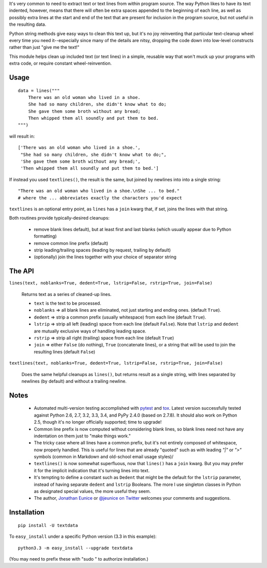 It's very common to need to extract text or text lines from within
program source. The way Python likes to have its text indented,
however, means that there will often be extra spaces appended to
the beginning of each line, as well as possibly extra lines at the
start and end of the text that are present for inclusion in the program
source, but not useful in the resulting data.

Python string methods give easy ways to clean this text up, but
it's no joy reinventing that particular text-cleanup wheel every
time you need it--especially since many of the details are nitsy,
dropping the code down into low-level constructs rather than
just "give me the text!"

This module helps clean up included text (or text lines) in a simple,
reusable way that won't muck up your programs with extra code, or
require constant wheel-reinvention.

Usage
=====

::

    data = lines("""
        There was an old woman who lived in a shoe.
        She had so many children, she didn't know what to do;
        She gave them some broth without any bread;
        Then whipped them all soundly and put them to bed.
    """)

will result in::

    ['There was an old woman who lived in a shoe.',
     "She had so many children, she didn't know what to do;",
     'She gave them some broth without any bread;',
     'Then whipped them all soundly and put them to bed.']

If instead you used ``textlines()``, the result is the same, but
joined by newlines into into a single string::

    "There was an old woman who lived in a shoe.\nShe ... to bed."
    # where the ... abbreviates exactly the characters you'd expect

``textlines`` is an optional entry point, as ``lines`` has a ``join``
kwarg that, if set, joins the lines with that string.

Both routines provide  typically-desired cleanups:

  * remove blank lines default), but at least first and last blanks
    (which usually appear due to Python formatting)
  * remove common line prefix (default)
  * strip leading/trailing spaces (leading by request, trailing by default)
  * (optionally) join the lines together with your choice of separator string

The API
=======

``lines(text, noblanks=True, dedent=True, lstrip=False, rstrip=True, join=False)``

    Returns text as a series of cleaned-up lines.

    * ``text`` is the text to be processed.
    * ``noblanks`` => all blank lines are eliminated, not just starting and ending ones. (default ``True``).
    * ``dedent`` => strip a common prefix (usually whitespace) from each line (default ``True``).
    * ``lstrip`` => strip all left (leading) space from each line (default ``False``).
      Note that ``lstrip`` and ``dedent`` are  mutually exclusive ways of handling leading space.
    * ``rstrip`` => strip all right (trailing) space from each line (default ``True``)
    * ``join`` => either ``False`` (do nothing), ``True`` (concatenate lines), or a string that will be used to join the resulting lines (default ``False``)

``textlines(text, noblanks=True, dedent=True, lstrip=False, rstrip=True, join=False)``

    Does the same helpful cleanups as ``lines()``, but returns
    result as a single string, with lines separated by newlines (by
    default) and without a trailing newline.

Notes
=====

  * Automated multi-version testing accomplished with
    `pytest <http://pypi.python.org/pypi/pytest>`_ and `tox
    <http://pypi.python.org/pypi/tox>`_. Latest version successfully
    tested against Python 2.6, 2.7, 3.2, 3.3, 3.4, and PyPy 2.4.0 (based
    on 2.7.8). It should also work on Python 2.5, though
    it's no longer officially supported; time to upgrade!

  * Common line prefix is now computed without considering blank
    lines, so blank lines need not have any indentation on them
    just to "make things work."

  * The tricky case where all lines have a common prefix, but it's
    not entirely composed of whitespace, now properly handled.
    This is useful for lines that are already "quoted" such as
    with leading `"|"` or `">"` symbols (common in Markdown
    and old-school email usage styles)/

  * ``textlines()`` is now somewhat superfluous, now that ``lines()``
    has a ``join`` kwarg.  But you may prefer it for the implicit
    indication that it's turning lines into text.

  * It's tempting to define a constant such as ``Dedent`` that might
    be the default for the ``lstrip`` parameter, instead of having
    separate ``dedent`` and ``lstrip`` Booleans. The more I use
    singleton classes in Python as designated special values, the
    more useful they seem.

  * The author, `Jonathan Eunice <mailto:jonathan.eunice@gmail.com>`_
    or `@jeunice on Twitter <http://twitter.com/jeunice>`_ welcomes
    your comments and suggestions.

Installation
============

::

    pip install -U textdata

To ``easy_install`` under a specific Python version (3.3 in this example)::

    python3.3 -m easy_install --upgrade textdata

(You may need to prefix these with "sudo " to authorize installation.)


